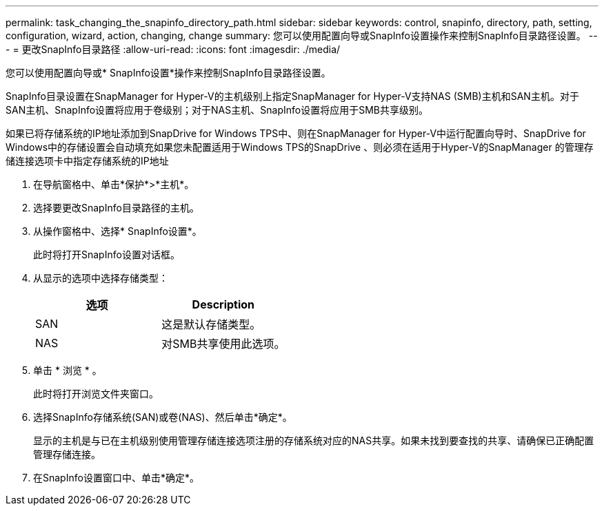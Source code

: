 ---
permalink: task_changing_the_snapinfo_directory_path.html 
sidebar: sidebar 
keywords: control, snapinfo, directory, path, setting, configuration, wizard, action, changing, change 
summary: 您可以使用配置向导或SnapInfo设置操作来控制SnapInfo目录路径设置。 
---
= 更改SnapInfo目录路径
:allow-uri-read: 
:icons: font
:imagesdir: ./media/


[role="lead"]
您可以使用配置向导或* SnapInfo设置*操作来控制SnapInfo目录路径设置。

SnapInfo目录设置在SnapManager for Hyper-V的主机级别上指定SnapManager for Hyper-V支持NAS (SMB)主机和SAN主机。对于SAN主机、SnapInfo设置将应用于卷级别；对于NAS主机、SnapInfo设置将应用于SMB共享级别。

如果已将存储系统的IP地址添加到SnapDrive for Windows TPS中、则在SnapManager for Hyper-V中运行配置向导时、SnapDrive for Windows中的存储设置会自动填充如果您未配置适用于Windows TPS的SnapDrive 、则必须在适用于Hyper-V的SnapManager 的管理存储连接选项卡中指定存储系统的IP地址

. 在导航窗格中、单击*保护*>*主机*。
. 选择要更改SnapInfo目录路径的主机。
. 从操作窗格中、选择* SnapInfo设置*。
+
此时将打开SnapInfo设置对话框。

. 从显示的选项中选择存储类型：
+
|===
| 选项 | Description 


 a| 
SAN
 a| 
这是默认存储类型。



 a| 
NAS
 a| 
对SMB共享使用此选项。

|===
. 单击 * 浏览 * 。
+
此时将打开浏览文件夹窗口。

. 选择SnapInfo存储系统(SAN)或卷(NAS)、然后单击*确定*。
+
显示的主机是与已在主机级别使用管理存储连接选项注册的存储系统对应的NAS共享。如果未找到要查找的共享、请确保已正确配置管理存储连接。

. 在SnapInfo设置窗口中、单击*确定*。

